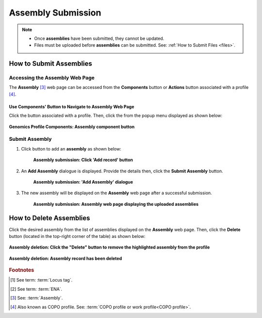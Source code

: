 .. _assemblies:

==============================
Assembly Submission
==============================

.. note::

  * Once **assemblies** have been submitted, they cannot be updated.

  * Files must be uploaded before **assemblies** can be submitted. See: :ref:`How to Submit Files <files>`.

.. seealso::

  * :ref:`How to Delete Assemblies <assemblies-deletion>`
  * :ref:`How to Submit Files <files>`
  * :ref:`Types of Files for Assembly Submissions <faq-assemblies-submission-file-types>`
  * :ref:`How to check if data files associated with assembly submissions have been uploaded to ENA <files-ena-upload-status-after-copo-metadata-submission>`
  * :ref:`Creating a custom Locus Tag Prefix to Assemblies <faq-assemblies-submission-locus-tag-assignment>`

.. raw:: html

   <hr>

How to Submit Assemblies
------------------------------

Accessing the Assembly Web Page
~~~~~~~~~~~~~~~~~~~~~~~~~~~~~~~~

The **Assembly** [#f3]_  web page can be accessed from the **Components** button or **Actions** button associated
with a profile [#f4]_.

.. raw:: html

   <hr>

Use Components' Button to Navigate to Assembly Web Page
""""""""""""""""""""""""""""""""""""""""""""""""""""""""

Click the |profile-components-button| button associated with a profile. Then, click the  |assembly-component-button| from
the popup menu displayed as shown below:

.. figure:: /assets/images/profile/profile_genomics_profile_components_assembly.png
  :alt: Genomics Assembly profile component
  :align: center
  :target: https://raw.githubusercontent.com/TGAC/Documentation/main/assets/images/profile/profile_genomics_profile_components_assembly.png
  :class: with-shadow with-border

  **Genomics Profile Components: Assembly component button**

.. raw:: html

   <hr>

.. _assemblies-submission-section:

Submit Assembly
~~~~~~~~~~~~~~~~~~

#. Click |add-assemblies-record-button| button to add an **assembly** as shown below:

    .. figure:: /assets/images/assemblies/assemblies_pointer_to_add_record_button.png
      :alt: Pointer to 'Add record' button
      :align: center
      :target: https://raw.githubusercontent.com/TGAC/Documentation/main/assets/images/assemblies/assemblies_pointer_to_add_record_button.png
      :class: with-shadow with-border

      **Assembly submission: Click 'Add record' button**

   .. raw:: html

      <br>

#. An **Add Assembly** dialogue is displayed. Provide the details then, click the **Submit Assembly** button.

    .. figure:: /assets/images/assemblies/assemblies_add_assembly_dialogue.png
      :alt: 'Add Assembly' dialogue
      :align: center
      :height: 70ex
      :target: https://raw.githubusercontent.com/TGAC/Documentation/main/assets/images/assemblies/assemblies_add_assembly_dialogue.png
      :class: with-shadow with-border

      **Assembly submission: 'Add Assembly' dialogue**

   .. raw:: html

      <br>

#. The new assembly will be displayed on the **Assembly** web page after a successful submission.

    .. figure:: /assets/images/assemblies/assemblies_uploaded.png
      :alt: Assemblies submitted
      :align: center
      :target: https://raw.githubusercontent.com/TGAC/Documentation/main/assets/images/assemblies/assemblies_uploaded.png
      :class: with-shadow with-border

      **Assembly submission: Assembly web page displaying the uploaded assemblies**

    .. raw:: html

       <br><br>


.. raw:: html

   <hr>

.. _assemblies-deletion:

How to Delete Assemblies
---------------------------

Click the desired assembly from the list of assemblies displayed on the **Assembly** web page. Then, click the **Delete** button
(located in the top-right corner of the table) as shown below:

.. figure:: /assets/images/assemblies/assemblies_pointer_to_delete_assembly_button.png
  :alt: Delete assemblies button
  :align: center
  :target: https://raw.githubusercontent.com/TGAC/Documentation/main/assets/images/assemblies/assemblies_pointer_to_delete_assembly_button.png
  :class: with-shadow with-border

  **Assembly deletion: Click the "Delete" button to remove the highlighted assembly from the profile**

.. figure:: /assets/images/assemblies/assemblies_deleted.png
  :alt: Assemblies deleted successfully
  :align: center
  :target: https://raw.githubusercontent.com/TGAC/Documentation/main/assets/images/assemblies/assemblies_deleted.png
  :class: with-shadow with-border

  **Assembly deletion: Assembly record has been deleted**

.. raw:: html

   <br>

.. raw:: html

   <hr>

.. rubric:: Footnotes

.. [#f1] See term: :term:`Locus tag`.
.. [#f2] See term: :term:`ENA`.
.. [#f3] See: :term:`Assembly`.
.. [#f4] Also known as COPO profile. See: :term:`COPO profile or work profile<COPO profile>`.

.. raw:: html

   <br><br>

..
    Images declaration
..
.. |add-assemblies-record-button| image:: /assets/images/buttons/add_button.png
   :height: 4ex
   :class: no-scaled-link

.. |assembly-component-button| image:: /assets/images/buttons/components_assembly_button.png
   :height: 4ex
   :class: no-scaled-link

.. |profile-components-button| image:: /assets/images/buttons/profile_components_button.png
   :height: 4ex
   :class: no-scaled-link